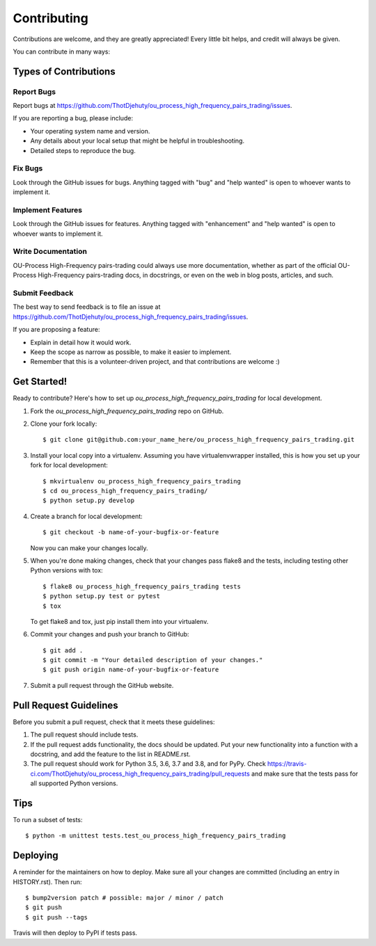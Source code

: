 .. highlight:: shell

============
Contributing
============

Contributions are welcome, and they are greatly appreciated! Every little bit
helps, and credit will always be given.

You can contribute in many ways:

Types of Contributions
----------------------

Report Bugs
~~~~~~~~~~~

Report bugs at https://github.com/ThotDjehuty/ou_process_high_frequency_pairs_trading/issues.

If you are reporting a bug, please include:

* Your operating system name and version.
* Any details about your local setup that might be helpful in troubleshooting.
* Detailed steps to reproduce the bug.

Fix Bugs
~~~~~~~~

Look through the GitHub issues for bugs. Anything tagged with "bug" and "help
wanted" is open to whoever wants to implement it.

Implement Features
~~~~~~~~~~~~~~~~~~

Look through the GitHub issues for features. Anything tagged with "enhancement"
and "help wanted" is open to whoever wants to implement it.

Write Documentation
~~~~~~~~~~~~~~~~~~~

OU-Process High-Frequency pairs-trading could always use more documentation, whether as part of the
official OU-Process High-Frequency pairs-trading docs, in docstrings, or even on the web in blog posts,
articles, and such.

Submit Feedback
~~~~~~~~~~~~~~~

The best way to send feedback is to file an issue at https://github.com/ThotDjehuty/ou_process_high_frequency_pairs_trading/issues.

If you are proposing a feature:

* Explain in detail how it would work.
* Keep the scope as narrow as possible, to make it easier to implement.
* Remember that this is a volunteer-driven project, and that contributions
  are welcome :)

Get Started!
------------

Ready to contribute? Here's how to set up `ou_process_high_frequency_pairs_trading` for local development.

1. Fork the `ou_process_high_frequency_pairs_trading` repo on GitHub.
2. Clone your fork locally::

    $ git clone git@github.com:your_name_here/ou_process_high_frequency_pairs_trading.git

3. Install your local copy into a virtualenv. Assuming you have virtualenvwrapper installed, this is how you set up your fork for local development::

    $ mkvirtualenv ou_process_high_frequency_pairs_trading
    $ cd ou_process_high_frequency_pairs_trading/
    $ python setup.py develop

4. Create a branch for local development::

    $ git checkout -b name-of-your-bugfix-or-feature

   Now you can make your changes locally.

5. When you're done making changes, check that your changes pass flake8 and the
   tests, including testing other Python versions with tox::

    $ flake8 ou_process_high_frequency_pairs_trading tests
    $ python setup.py test or pytest
    $ tox

   To get flake8 and tox, just pip install them into your virtualenv.

6. Commit your changes and push your branch to GitHub::

    $ git add .
    $ git commit -m "Your detailed description of your changes."
    $ git push origin name-of-your-bugfix-or-feature

7. Submit a pull request through the GitHub website.

Pull Request Guidelines
-----------------------

Before you submit a pull request, check that it meets these guidelines:

1. The pull request should include tests.
2. If the pull request adds functionality, the docs should be updated. Put
   your new functionality into a function with a docstring, and add the
   feature to the list in README.rst.
3. The pull request should work for Python 3.5, 3.6, 3.7 and 3.8, and for PyPy. Check
   https://travis-ci.com/ThotDjehuty/ou_process_high_frequency_pairs_trading/pull_requests
   and make sure that the tests pass for all supported Python versions.

Tips
----

To run a subset of tests::


    $ python -m unittest tests.test_ou_process_high_frequency_pairs_trading

Deploying
---------

A reminder for the maintainers on how to deploy.
Make sure all your changes are committed (including an entry in HISTORY.rst).
Then run::

$ bump2version patch # possible: major / minor / patch
$ git push
$ git push --tags

Travis will then deploy to PyPI if tests pass.

